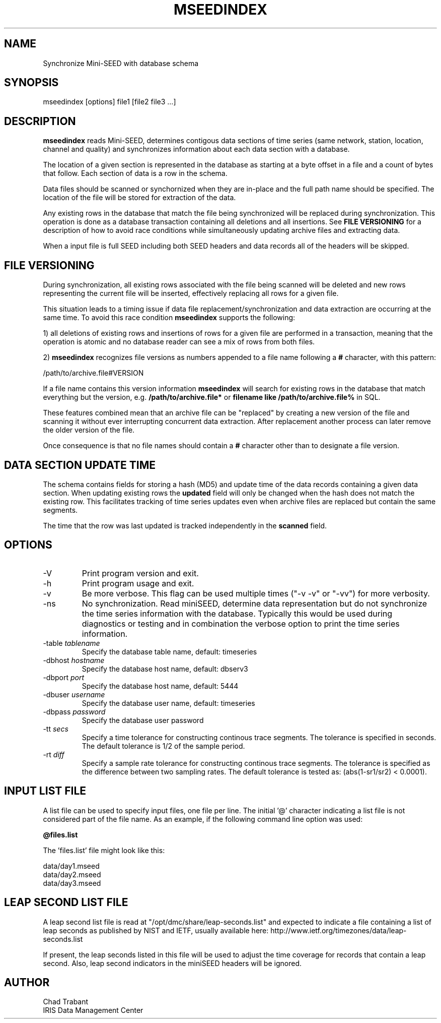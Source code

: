 .TH MSEEDINDEX 1 2015/03/03
.SH NAME
Synchronize Mini-SEED with database schema

.SH SYNOPSIS
.nf
mseedindex [options] file1 [file2 file3 ...]

.fi
.SH DESCRIPTION
\fBmseedindex\fP reads Mini-SEED, determines contigous data sections
of time series (same network, station, location, channel and quality)
and synchronizes information about each data section with a database.

The location of a given section is represented in the database as
starting at a byte offset in a file and a count of bytes that follow.
Each section of data is a row in the schema.

Data files should be scanned or synchornized when they are in-place
and the full path name should be specified.  The location of the file
will be stored for extraction of the data.

Any existing rows in the database that match the file being
synchronized will be replaced during synchronization.  This operation
is done as a database transaction containing all deletions and all
insertions.  See \fBFILE VERSIONING\fP for a description of how to
avoid race conditions while simultaneously updating archive files and
extracting data.

When a input file is full SEED including both SEED headers and data
records all of the headers will be skipped.

.SH FILE VERSIONING
During synchronization, all existing rows associated with the file
being scanned will be deleted and new rows representing the current
file will be inserted, effectively replacing all rows for a given file.

This situation leads to a timing issue if data file
replacement/synchronization and data extraction are occurring at the
same time.  To avoid this race condition \fBmseedindex\fP supports
the following:

1) all deletions of existing rows and insertions of rows for a given
file are performed in a transaction, meaning that the operation is
atomic and no database reader can see a mix of rows from both files.

2) \fBmseedindex\fP recognizes file versions as numbers appended to a
file name following a \fB#\fP character, with this pattern:

.nf
/path/to/archive.file#VERSION
.fi

If a file name contains this version information \fBmseedindex\fP
will search for existing rows in the database that match everything
but the version, e.g. \fB/path/to/archive.file*\fP or \fBfilename like
/path/to/archive.file%\fP in SQL.

These features combined mean that an archive file can be "replaced" by
creating a new version of the file and scanning it without ever
interrupting concurrent data extraction.  After replacement another
process can later remove the older version of the file.

Once consequence is that no file names should contain a \fB#\fP
character other than to designate a file version.

.SH DATA SECTION UPDATE TIME
The schema contains fields for storing a hash (MD5) and update time of
the data records containing a given data section.  When updating
existing rows the \fBupdated\fP field will only be changed when the
hash does not match the existing row.  This facilitates tracking of
time series updates even when archive files are replaced but contain
the same segments.

The time that the row was last updated is tracked independently in the
\fBscanned\fP field.

.SH OPTIONS

.IP "-V         "
Print program version and exit.

.IP "-h         "
Print program usage and exit.

.IP "-v         "
Be more verbose.  This flag can be used multiple times ("-v -v" or
"-vv") for more verbosity.

.IP "-ns        "
No synchronization.  Read miniSEED, determine data representation but
do not synchronize the time series information with the database.
Typically this would be used during diagnostics or testing and in
combination the verbose option to print the time series information.

.IP "-table \fItablename\fP"
Specify the database table name, default: timeseries

.IP "-dbhost \fIhostname\fP"
Specify the database host name, default: dbserv3

.IP "-dbport \fIport\fP"
Specify the database host name, default: 5444

.IP "-dbuser \fIusername\fP"
Specify the database user name, default: timeseries

.IP "-dbpass \fIpassword\fP"
Specify the database user password

.IP "-tt \fIsecs\fP"
Specify a time tolerance for constructing continous trace
segments. The tolerance is specified in seconds.  The default
tolerance is 1/2 of the sample period.

.IP "-rt \fIdiff\fP"
Specify a sample rate tolerance for constructing continous trace
segments. The tolerance is specified as the difference between two
sampling rates.  The default tolerance is tested as: (abs(1-sr1/sr2) <
0.0001).

.SH "INPUT LIST FILE"
A list file can be used to specify input files, one file per line.
The initial '@' character indicating a list file is not considered
part of the file name.  As an example, if the following command line
option was used:

.nf
\fB@files.list\fP
.fi

The 'files.list' file might look like this:

.nf
data/day1.mseed
data/day2.mseed
data/day3.mseed
.fi

.SH LEAP SECOND LIST FILE
A leap second list file is read at "/opt/dmc/share/leap-seconds.list"
and expected to indicate a file containing a list of leap seconds as
published by NIST and IETF, usually available here:
http://www.ietf.org/timezones/data/leap-seconds.list

If present, the leap seconds listed in this file will be used to
adjust the time coverage for records that contain a leap second.
Also, leap second indicators in the miniSEED headers will be ignored.

.SH AUTHOR
.nf
Chad Trabant
IRIS Data Management Center
.fi
